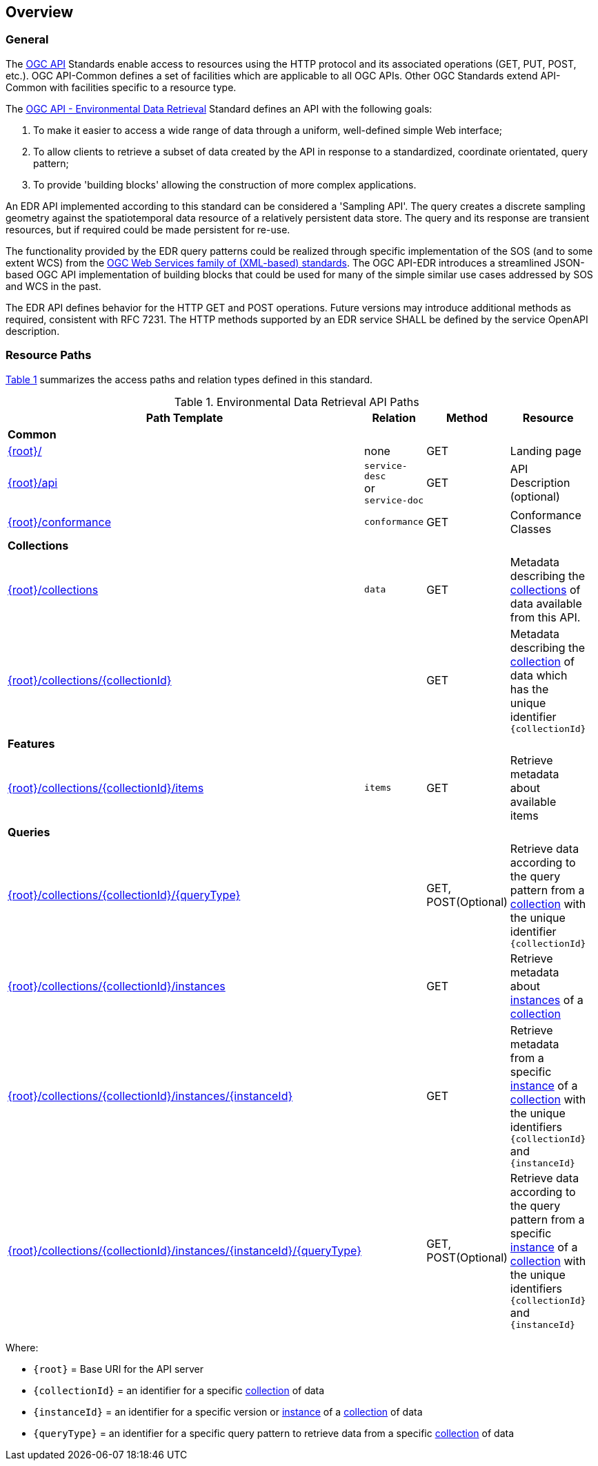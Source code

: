 [obligation=informative]
[[overview]]
== Overview

=== General

The https://ogcapi.ogc.org/[OGC API] Standards enable access to resources using the HTTP protocol and its associated operations (GET, PUT, POST, etc.). OGC API-Common defines a set of facilities which are applicable to all OGC APIs. Other OGC Standards extend API-Common with facilities specific to a resource type.

The https://ogcapi.ogc.org/edr[OGC API - Environmental Data Retrieval] Standard defines an API with the following goals:

. To make it easier to access a wide range of data through a uniform, well-defined simple Web interface;
. To allow clients to retrieve a subset of data created by the API in response to a standardized, coordinate orientated, query pattern;
. To provide 'building blocks' allowing the construction of more complex applications.

An EDR API implemented according to this standard can be considered a 'Sampling API'. The query creates a discrete sampling geometry against the spatiotemporal data resource of a relatively persistent data store. The query and its response are transient resources, but if required could be made persistent for re-use.

The functionality provided by the EDR query patterns could be realized through specific implementation of the SOS (and to some extent WCS) from the https://www.ogc.org/standards/common[OGC Web Services family of (XML-based) standards]. The OGC API-EDR introduces a streamlined JSON-based OGC API implementation of building blocks that could be used for many of the simple similar use cases addressed by SOS and WCS in the past.

The EDR API defines behavior for the HTTP GET and POST operations. Future versions may introduce additional methods as required, consistent with RFC 7231.  The HTTP methods supported by an EDR service SHALL be defined by the service OpenAPI description.

[[resource-paths]]
=== Resource Paths

<<edr-paths>> summarizes the access paths and relation types defined in this standard.

[#edr-paths,reftext='{table-caption} {counter:table-num}']
.Environmental Data Retrieval API Paths
[width="90%",cols="2,2,1,5",options="header"]
|===
^|**Path Template** ^|**Relation** ^|**Method** ^|**Resource**
4+^|**Common**
|<<landing-page,{root}/>> |none |GET|Landing page
|<<api-definition,{root}/api>> |`service-desc` +
or +
`service-doc` |GET|API Description (optional)
|<<conformance-classes,{root}/conformance>> |`conformance` |GET|Conformance Classes
4+^|**Collections**
|<<collection-information-queries,{root}/collections>> |`data` |GET |Metadata describing the <<collection-definition,collections>> of data available from this API.
|<<collection-information-queries,{root}/collections/{collectionId}>> | |GET|Metadata describing the <<collection-definition,collection>> of data which has the unique identifier `{collectionId}`
4+^|**Features**
|<<collection-information-queries,{root}/collections/{collectionId}/items>>|`items`|GET|Retrieve metadata about available items
4+^|**Queries**
|<<collection-information-queries,{root}/collections/{collectionId}/{queryType}>>| |GET, POST(Optional)|Retrieve data according to the query pattern from a <<collection-definition,collection>> with the unique identifier `{collectionId}`
|<<collection-information-queries,{root}/collections/{collectionId}/instances>>| |GET|Retrieve metadata about <<instance-definition,instances>> of a <<collection-definition,collection>>
|<<collection-information-queries,{root}/collections/{collectionId}/instances/{instanceId}>>| |GET|Retrieve metadata from a specific <<instance-definition,instance>> of a <<collection-definition,collection>> with the unique identifiers `{collectionId}` and `{instanceId}`
|<<collection-information-queries,{root}/collections/{collectionId}/instances/{instanceId}/{queryType}>>| |GET, POST(Optional)|Retrieve data according to the query pattern from a specific <<instance-definition,instance>> of a <<collection-definition,collection>>  with the unique identifiers `{collectionId}` and `{instanceId}`
|===

Where:

* `{root}` = Base URI for the API server
* `{collectionId}` = an identifier for a specific <<collection-definition,collection>> of data
* `{instanceId}` = an identifier for a specific version or <<instance-definition,instance>> of a <<collection-definition,collection>> of data
* `{queryType}` = an identifier for a specific query pattern to retrieve data from a specific <<collection-definition,collection>> of data
